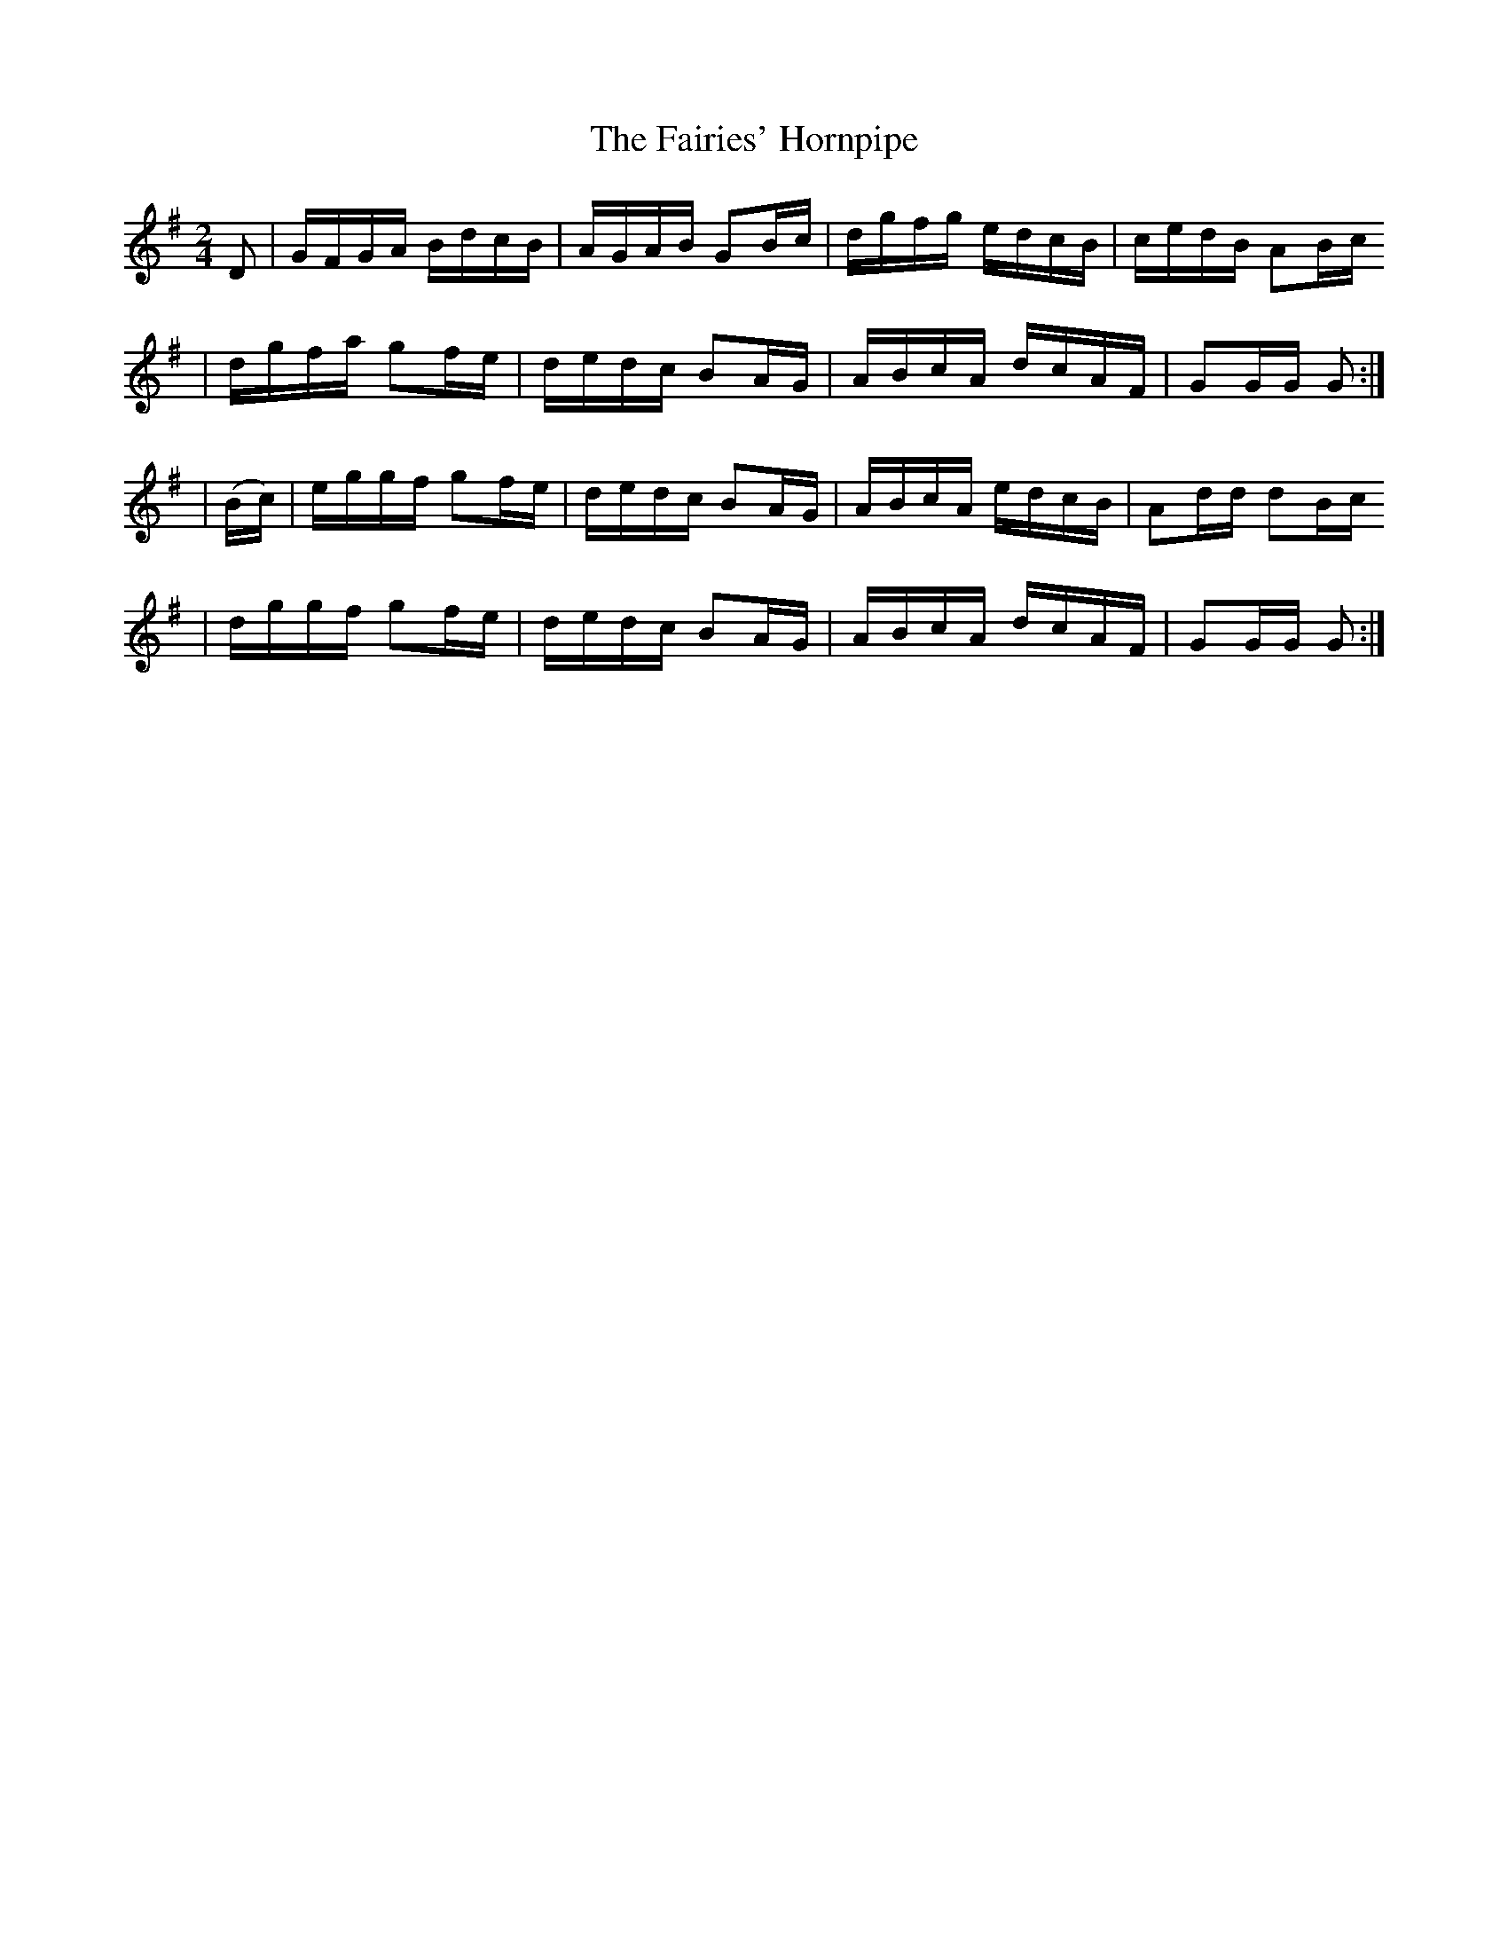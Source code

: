 X:1907
T:The Fairies' Hornpipe
M:2/4
L:1/16
B:O'NEILL'S 1718
N:collected by F. O'NEILL
Z:Transcribed by LEE WORMAN
K:G
D2|GFGA BdcB|AGAB G2Bc|dgfg edcB|cedB A2Bc
|dgfa g2fe|dedc B2AG|ABcA dcAF|G2GG G2 :|
|(Bc)|eggf g2fe|dedc B2AG|ABcA edcB|A2dd d2Bc
|dggf g2fe|dedc B2AG|ABcA dcAF|G2GG G2 :|
%  ABC2Win Version 2.1 1/29/98
